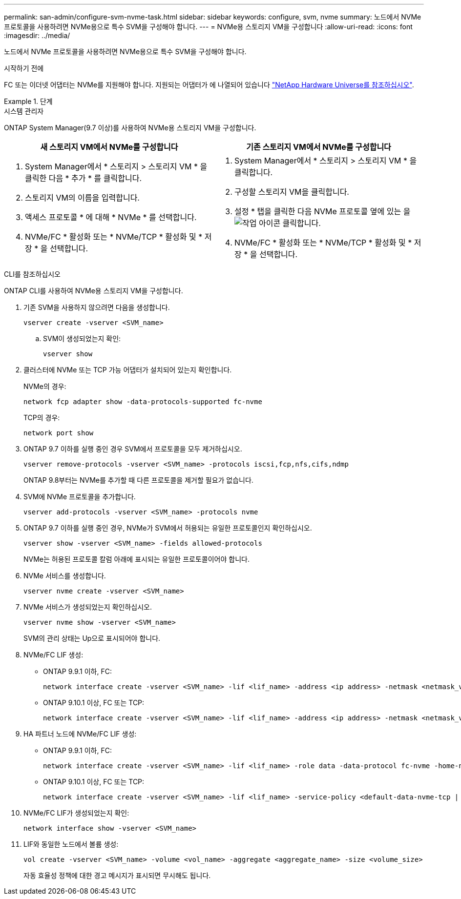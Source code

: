 ---
permalink: san-admin/configure-svm-nvme-task.html 
sidebar: sidebar 
keywords: configure, svm, nvme 
summary: 노드에서 NVMe 프로토콜을 사용하려면 NVMe용으로 특수 SVM을 구성해야 합니다. 
---
= NVMe용 스토리지 VM을 구성합니다
:allow-uri-read: 
:icons: font
:imagesdir: ../media/


[role="lead"]
노드에서 NVMe 프로토콜을 사용하려면 NVMe용으로 특수 SVM을 구성해야 합니다.

.시작하기 전에
FC 또는 이더넷 어댑터는 NVMe를 지원해야 합니다. 지원되는 어댑터가 에 나열되어 있습니다 https://hwu.netapp.com["NetApp Hardware Universe를 참조하십시오"^].

.단계
[role="tabbed-block"]
====
.시스템 관리자
--
ONTAP System Manager(9.7 이상)를 사용하여 NVMe용 스토리지 VM을 구성합니다.

[cols="2"]
|===
| 새 스토리지 VM에서 NVMe를 구성합니다 | 기존 스토리지 VM에서 NVMe를 구성합니다 


 a| 
. System Manager에서 * 스토리지 > 스토리지 VM * 을 클릭한 다음 * 추가 * 를 클릭합니다.
. 스토리지 VM의 이름을 입력합니다.
. 액세스 프로토콜 * 에 대해 * NVMe * 를 선택합니다.
. NVMe/FC * 활성화 또는 * NVMe/TCP * 활성화 및 * 저장 * 을 선택합니다.

 a| 
. System Manager에서 * 스토리지 > 스토리지 VM * 을 클릭합니다.
. 구성할 스토리지 VM을 클릭합니다.
. 설정 * 탭을 클릭한 다음 NVMe 프로토콜 옆에 있는 을 image:icon_gear.gif["작업 아이콘"] 클릭합니다.
. NVMe/FC * 활성화 또는 * NVMe/TCP * 활성화 및 * 저장 * 을 선택합니다.


|===
--
.CLI를 참조하십시오
--
ONTAP CLI를 사용하여 NVMe용 스토리지 VM을 구성합니다.

. 기존 SVM을 사용하지 않으려면 다음을 생성합니다.
+
[source, cli]
----
vserver create -vserver <SVM_name>
----
+
.. SVM이 생성되었는지 확인:
+
[source, cli]
----
vserver show
----


. 클러스터에 NVMe 또는 TCP 가능 어댑터가 설치되어 있는지 확인합니다.
+
NVMe의 경우:

+
[source, cli]
----
network fcp adapter show -data-protocols-supported fc-nvme
----
+
TCP의 경우:

+
[source, cli]
----
network port show
----
. ONTAP 9.7 이하를 실행 중인 경우 SVM에서 프로토콜을 모두 제거하십시오.
+
[source, cli]
----
vserver remove-protocols -vserver <SVM_name> -protocols iscsi,fcp,nfs,cifs,ndmp
----
+
ONTAP 9.8부터는 NVMe를 추가할 때 다른 프로토콜을 제거할 필요가 없습니다.

. SVM에 NVMe 프로토콜을 추가합니다.
+
[source, cli]
----
vserver add-protocols -vserver <SVM_name> -protocols nvme
----
. ONTAP 9.7 이하를 실행 중인 경우, NVMe가 SVM에서 허용되는 유일한 프로토콜인지 확인하십시오.
+
[source, cli]
----
vserver show -vserver <SVM_name> -fields allowed-protocols
----
+
NVMe는 허용된 프로토콜 칼럼 아래에 표시되는 유일한 프로토콜이어야 합니다.

. NVMe 서비스를 생성합니다.
+
[source, cli]
----
vserver nvme create -vserver <SVM_name>
----
. NVMe 서비스가 생성되었는지 확인하십시오.
+
[source, cli]
----
vserver nvme show -vserver <SVM_name>
----
+
SVM의 관리 상태는 Up으로 표시되어야 합니다.

. NVMe/FC LIF 생성:
+
** ONTAP 9.9.1 이하, FC:
+
[source, cli]
----
network interface create -vserver <SVM_name> -lif <lif_name> -address <ip address> -netmask <netmask_value> -role data -data-protocol fc-nvme -home-node <home_node> -home-port <home_port>
----
** ONTAP 9.10.1 이상, FC 또는 TCP:
+
[source, cli]
----
network interface create -vserver <SVM_name> -lif <lif_name> -address <ip address> -netmask <netmask_value> -service-policy <default-data-nvme-tcp | default-data-nvme-fc> -data-protocol <fcp | fc-nvme | nvme-tcp> -home-node <home_node> -home-port <home_port> -status-admin up -failover-policy disabled -firewall-policy data -auto-revert false -failover-group <failover_group> -is-dns-update-enabled false
----


. HA 파트너 노드에 NVMe/FC LIF 생성:
+
** ONTAP 9.9.1 이하, FC:
+
[source, cli]
----
network interface create -vserver <SVM_name> -lif <lif_name> -role data -data-protocol fc-nvme -home-node <home_node> -home-port <home_port>
----
** ONTAP 9.10.1 이상, FC 또는 TCP:
+
[source, cli]
----
network interface create -vserver <SVM_name> -lif <lif_name> -service-policy <default-data-nvme-tcp | default-data-nvme-fc> -data-protocol <fcp | fc-nvme | nvme-tcp> -home-node <home_node> -home-port <home_port> -status-admin up -failover-policy disabled -firewall-policy data -auto-revert false -failover-group <failover_group> -is-dns-update-enabled false
----


. NVMe/FC LIF가 생성되었는지 확인:
+
[source, cli]
----
network interface show -vserver <SVM_name>
----
. LIF와 동일한 노드에서 볼륨 생성:
+
[source, cli]
----
vol create -vserver <SVM_name> -volume <vol_name> -aggregate <aggregate_name> -size <volume_size>
----
+
자동 효율성 정책에 대한 경고 메시지가 표시되면 무시해도 됩니다.



--
====